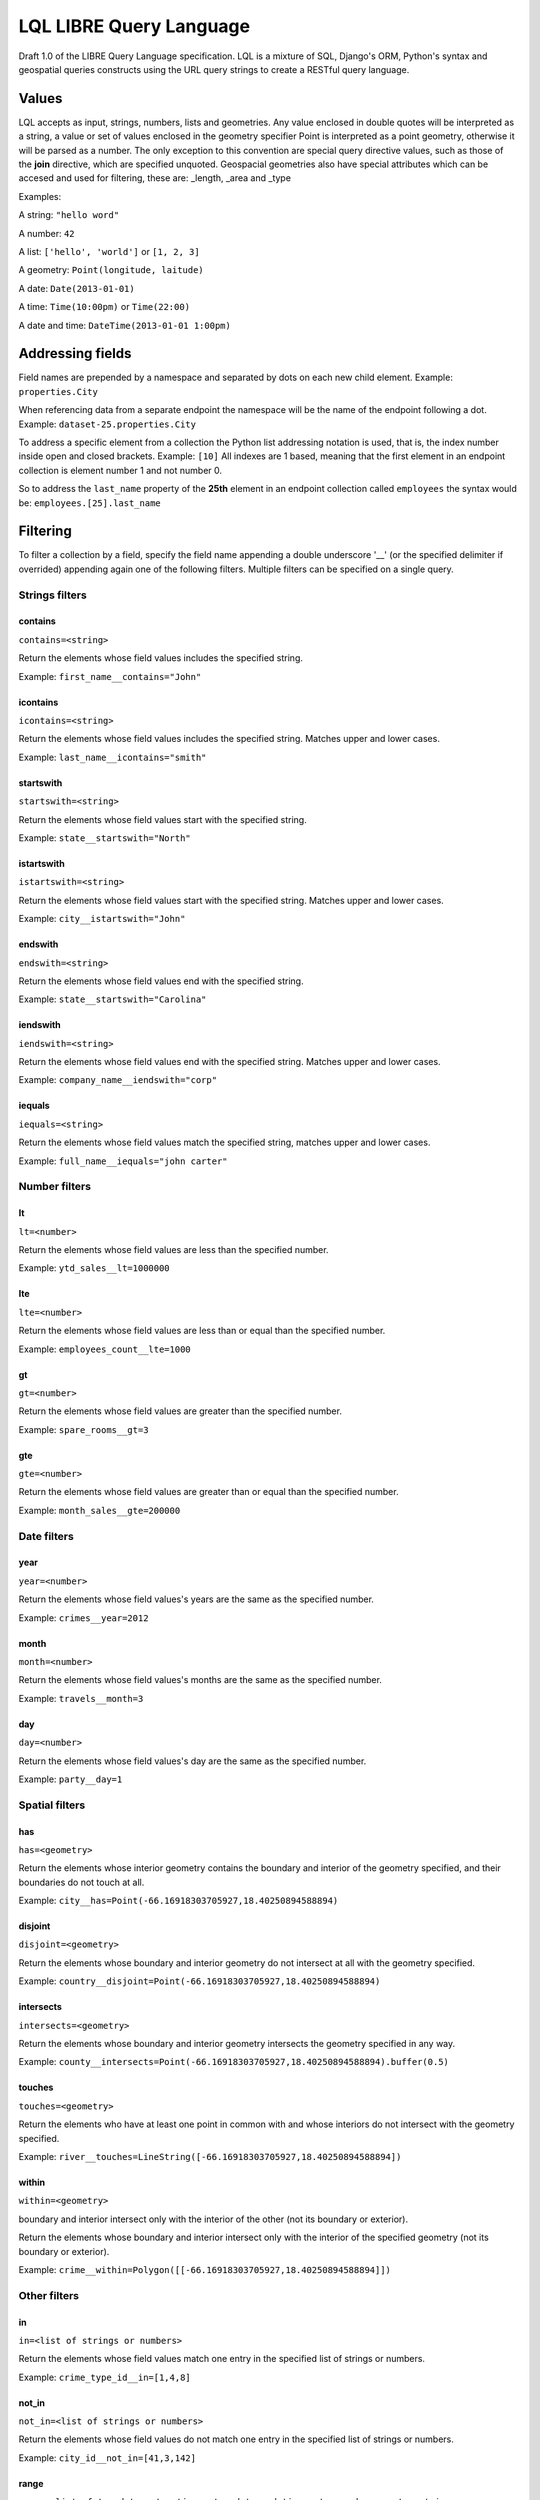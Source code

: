 ========================
LQL LIBRE Query Language
========================

Draft 1.0 of the LIBRE Query Language specification.
LQL is a mixture of SQL, Django's ORM, Python's syntax and geospatial queries constructs using the URL query strings to create a RESTful query language.


Values
======
LQL accepts as input, strings, numbers, lists and geometries. Any value enclosed in double quotes will be interpreted as a string, a value or set of values enclosed in the geometry specifier Point is interpreted as a point geometry, otherwise it will be parsed as a number.
The only exception to this convention are special query directive values, such as those of the **join** directive, which are specified unquoted.
Geospacial geometries also have special attributes which can be accesed and used for filtering, these are: _length, _area and _type

Examples:

A string: ``"hello word"``

A number: ``42``

A list: ``['hello', 'world']`` or ``[1, 2, 3]``

A geometry: ``Point(longitude, laitude)``

A date: ``Date(2013-01-01)``

A time: ``Time(10:00pm)`` or ``Time(22:00)``

A date and time: ``DateTime(2013-01-01 1:00pm)``


Addressing fields
=================
Field names are prepended by a namespace and separated by dots on each new child element.
Example: ``properties.City``

When referencing data from a separate endpoint the namespace will be the name of the endpoint following a dot.
Example: ``dataset-25.properties.City``

To address a specific element from a collection the Python list addressing notation is used, that is, the index number inside open and closed brackets.
Example: ``[10]``
All indexes are 1 based, meaning that the first element in an endpoint collection is element number 1 and not number 0.

So to address the ``last_name`` property of the **25th** element in an endpoint collection called ``employees`` the syntax would be: ``employees.[25].last_name``

Filtering
=========
To filter a collection by a field, specify the field name appending a double underscore '__' (or the specified delimiter if overrided) appending again one of the following filters.
Multiple filters can be specified on a single query.

Strings filters
~~~~~~~~~~~~~~~

contains
--------

``contains=<string>``

Return the elements whose field values includes the specified string.

Example: ``first_name__contains="John"``


icontains
---------
``icontains=<string>``

Return the elements whose field values includes the specified string. Matches upper and lower cases.

Example: ``last_name__icontains="smith"``


startswith
----------

``startswith=<string>``

Return the elements whose field values start with the specified string.

Example: ``state__startswith="North"``


istartswith
-----------

``istartswith=<string>``

Return the elements whose field values start with the specified string. Matches upper and lower cases.

Example: ``city__istartswith="John"``


endswith
--------

``endswith=<string>``

Return the elements whose field values end with the specified string.

Example: ``state__startswith="Carolina"``


iendswith
---------

``iendswith=<string>``

Return the elements whose field values end with the specified string. Matches upper and lower cases.

Example: ``company_name__iendswith="corp"``


iequals
-------

``iequals=<string>``

Return the elements whose field values match the specified string, matches upper and lower cases.

Example: ``full_name__iequals="john carter"``


Number filters
~~~~~~~~~~~~~~


lt
--

``lt=<number>``

Return the elements whose field values are less than the specified number.

Example: ``ytd_sales__lt=1000000``


lte
---

``lte=<number>``

Return the elements whose field values are less than or equal than the specified number.

Example: ``employees_count__lte=1000``


gt
--

``gt=<number>``

Return the elements whose field values are greater than the specified number.

Example: ``spare_rooms__gt=3``


gte
---

``gte=<number>``

Return the elements whose field values are greater than or equal than the specified number.

Example: ``month_sales__gte=200000``


Date filters
~~~~~~~~~~~~

year
----

``year=<number>``

Return the elements whose field values's years are the same as the specified number.

Example: ``crimes__year=2012``


month
-----

``month=<number>``

Return the elements whose field values's months are the same as the specified number.

Example: ``travels__month=3``


day
---

``day=<number>``

Return the elements whose field values's day are the same as the specified number.

Example: ``party__day=1``



Spatial filters
~~~~~~~~~~~~~~~

has
---

``has=<geometry>``

Return the elements whose interior geometry contains the boundary and interior of the geometry specified, and their boundaries do not touch at all.

Example: ``city__has=Point(-66.16918303705927,18.40250894588894)``


disjoint
--------

``disjoint=<geometry>``

Return the elements whose boundary and interior geometry do not intersect at all with the geometry specified.

Example: ``country__disjoint=Point(-66.16918303705927,18.40250894588894)``


intersects
----------

``intersects=<geometry>``

Return the elements whose boundary and interior geometry intersects the geometry specified in any way.

Example: ``county__intersects=Point(-66.16918303705927,18.40250894588894).buffer(0.5)``


touches
-------

``touches=<geometry>``

Return the elements who have at least one point in common with and whose interiors do not intersect with the geometry specified.

Example: ``river__touches=LineString([-66.16918303705927,18.40250894588894])``


within
------

``within=<geometry>``

boundary and interior intersect only with the interior of the other (not its boundary or exterior).

Return the elements whose boundary and interior intersect only with the interior of the specified geometry (not its boundary or exterior).

Example: ``crime__within=Polygon([[-66.16918303705927,18.40250894588894]])``



Other filters
~~~~~~~~~~~~~


in
--

``in=<list of strings or numbers>``

Return the elements whose field values match one entry in the specified list of strings or numbers.

Example: ``crime_type_id__in=[1,4,8]``


not_in
------

``not_in=<list of strings or numbers>``

Return the elements whose field values do not match one entry in the specified list of strings or numbers.

Example: ``city_id__not_in=[41,3,142]``


range
-----

``range=<list of two dates, two times, two date and times, two numbers or two strings>``

Return the elements whose field values's months are within the the specified values.

Example: ``purchases_date__range=[Date(2013-01-01), Date(2013-03-01)]``


Directives
~~~~~~~~~~
All directive are prepended by the underscore delimiter '_'.


join
----

``_join=<OR | AND>``

When multiple filters are specified per query the results of each filter are ``ANDed`` by default, this directive changes that behaviour so that results are ``ORed`` together.


fields
------

``_fields=<comma delimited list of fields to return>``

Return only the fields specified.

**Note**: Works only for single level element collections (multilevel dot and index notations not yet supported).


renderer
--------

Pass renderer specific key value pairs. The key and values are dependent on the renderer being used.

Values for the map_leaflet renderer:

* zoom_level
* longitude
* latitude

Example: ``_renderer__zoom_level=13&_renderer__longitude=-66.116079&_renderer__latitude=18.464386``


Aggregation
~~~~~~~~~~~
Aggregates asssist with the summarization of data.

Example: ``api/sources/crimes/data/?properties.date__month=2&geometry__intersects=Point(-67,18.3).buffer(0.05)&_aggregate__total=Count(*)&_format=json``

Return a count of all crimes committed in February and which occurred within the selected geographical area.


Count
-----
Return the count of rows or occurences of a value in the specified list, returned as an alias.

``Count(<field to count> or <*>)``

Example: ``_aggregate__total=Count(*)``


Sum
---
Return the sum values of the specified fields.

``Sum(<field to sum>)``

Example: ``_aggregate__total_score=Sum(score)``


Grouping
~~~~~~~~
``_group_by=<comma delimited list of fields by which to group data>``

Example: ``_group_by=city,region``



Coming soon
===========
* Subqueries
* Sorting
* Pagination
